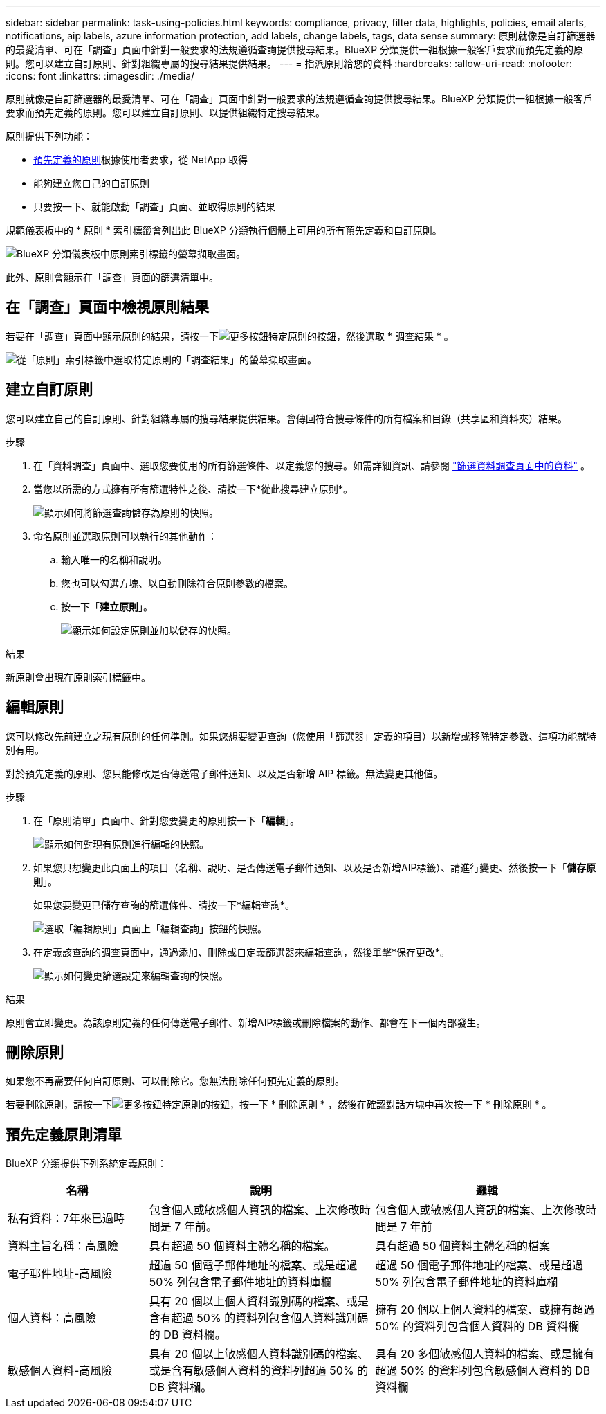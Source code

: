 ---
sidebar: sidebar 
permalink: task-using-policies.html 
keywords: compliance, privacy, filter data, highlights, policies, email alerts, notifications, aip labels, azure information protection, add labels, change labels, tags, data sense 
summary: 原則就像是自訂篩選器的最愛清單、可在「調查」頁面中針對一般要求的法規遵循查詢提供搜尋結果。BlueXP 分類提供一組根據一般客戶要求而預先定義的原則。您可以建立自訂原則、針對組織專屬的搜尋結果提供結果。 
---
= 指派原則給您的資料
:hardbreaks:
:allow-uri-read: 
:nofooter: 
:icons: font
:linkattrs: 
:imagesdir: ./media/


[role="lead"]
原則就像是自訂篩選器的最愛清單、可在「調查」頁面中針對一般要求的法規遵循查詢提供搜尋結果。BlueXP 分類提供一組根據一般客戶要求而預先定義的原則。您可以建立自訂原則、以提供組織特定搜尋結果。

原則提供下列功能：

* <<預先定義原則清單,預先定義的原則>>根據使用者要求，從 NetApp 取得
* 能夠建立您自己的自訂原則
* 只要按一下、就能啟動「調查」頁面、並取得原則的結果


規範儀表板中的 * 原則 * 索引標籤會列出此 BlueXP 分類執行個體上可用的所有預先定義和自訂原則。

image:screenshot_compliance_highlights_tab.png["BlueXP 分類儀表板中原則索引標籤的螢幕擷取畫面。"]

此外、原則會顯示在「調查」頁面的篩選清單中。



== 在「調查」頁面中檢視原則結果

若要在「調查」頁面中顯示原則的結果，請按一下image:screenshot_gallery_options.gif["更多按鈕"]特定原則的按鈕，然後選取 * 調查結果 * 。

image:screenshot_compliance_highlights_investigate.png["從「原則」索引標籤中選取特定原則的「調查結果」的螢幕擷取畫面。"]



== 建立自訂原則

您可以建立自己的自訂原則、針對組織專屬的搜尋結果提供結果。會傳回符合搜尋條件的所有檔案和目錄（共享區和資料夾）結果。

.步驟
. 在「資料調查」頁面中、選取您要使用的所有篩選條件、以定義您的搜尋。如需詳細資訊、請參閱 link:task-investigate-data.html["篩選資料調查頁面中的資料"^] 。
. 當您以所需的方式擁有所有篩選特性之後、請按一下*從此搜尋建立原則*。
+
image:screenshot_compliance_save_as_highlight.png["顯示如何將篩選查詢儲存為原則的快照。"]

. 命名原則並選取原則可以執行的其他動作：
+
.. 輸入唯一的名稱和說明。
.. 您也可以勾選方塊、以自動刪除符合原則參數的檔案。
.. 按一下「*建立原則*」。
+
image:screenshot_compliance_save_highlight2.png["顯示如何設定原則並加以儲存的快照。"]





.結果
新原則會出現在原則索引標籤中。



== 編輯原則

您可以修改先前建立之現有原則的任何準則。如果您想要變更查詢（您使用「篩選器」定義的項目）以新增或移除特定參數、這項功能就特別有用。

對於預先定義的原則、您只能修改是否傳送電子郵件通知、以及是否新增 AIP 標籤。無法變更其他值。

.步驟
. 在「原則清單」頁面中、針對您要變更的原則按一下「*編輯*」。
+
image:screenshot_compliance_edit_policy_button.png["顯示如何對現有原則進行編輯的快照。"]

. 如果您只想變更此頁面上的項目（名稱、說明、是否傳送電子郵件通知、以及是否新增AIP標籤）、請進行變更、然後按一下「*儲存原則*」。
+
如果您要變更已儲存查詢的篩選條件、請按一下*編輯查詢*。

+
image:screenshot_compliance_edit_policy_dialog.png["選取「編輯原則」頁面上「編輯查詢」按鈕的快照。"]

. 在定義該查詢的調查頁面中，通過添加、刪除或自定義篩選器來編輯查詢，然後單擊*保存更改*。
+
image:screenshot_compliance_edit_policy_query.png["顯示如何變更篩選設定來編輯查詢的快照。"]



.結果
原則會立即變更。為該原則定義的任何傳送電子郵件、新增AIP標籤或刪除檔案的動作、都會在下一個內部發生。



== 刪除原則

如果您不再需要任何自訂原則、可以刪除它。您無法刪除任何預先定義的原則。

若要刪除原則，請按一下image:screenshot_gallery_options.gif["更多按鈕"]特定原則的按鈕，按一下 * 刪除原則 * ，然後在確認對話方塊中再次按一下 * 刪除原則 * 。



== 預先定義原則清單

BlueXP 分類提供下列系統定義原則：

[cols="25,40,40"]
|===
| 名稱 | 說明 | 邏輯 


| 私有資料：7年來已過時 | 包含個人或敏感個人資訊的檔案、上次修改時間是 7 年前。 | 包含個人或敏感個人資訊的檔案、上次修改時間是 7 年前 


| 資料主旨名稱：高風險 | 具有超過 50 個資料主體名稱的檔案。 | 具有超過 50 個資料主體名稱的檔案 


| 電子郵件地址-高風險 | 超過 50 個電子郵件地址的檔案、或是超過 50% 列包含電子郵件地址的資料庫欄 | 超過 50 個電子郵件地址的檔案、或是超過 50% 列包含電子郵件地址的資料庫欄 


| 個人資料：高風險 | 具有 20 個以上個人資料識別碼的檔案、或是含有超過 50% 的資料列包含個人資料識別碼的 DB 資料欄。 | 擁有 20 個以上個人資料的檔案、或擁有超過 50% 的資料列包含個人資料的 DB 資料欄 


| 敏感個人資料-高風險 | 具有 20 個以上敏感個人資料識別碼的檔案、或是含有敏感個人資料的資料列超過 50% 的 DB 資料欄。 | 具有 20 多個敏感個人資料的檔案、或是擁有超過 50% 的資料列包含敏感個人資料的 DB 資料欄 
|===